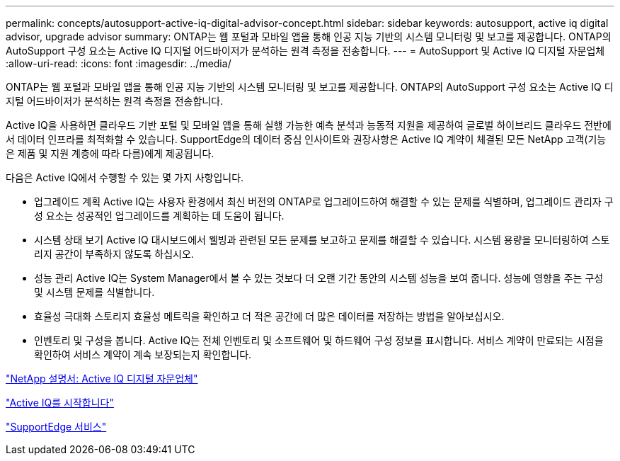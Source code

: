 ---
permalink: concepts/autosupport-active-iq-digital-advisor-concept.html 
sidebar: sidebar 
keywords: autosupport, active iq digital advisor, upgrade advisor 
summary: ONTAP는 웹 포털과 모바일 앱을 통해 인공 지능 기반의 시스템 모니터링 및 보고를 제공합니다. ONTAP의 AutoSupport 구성 요소는 Active IQ 디지털 어드바이저가 분석하는 원격 측정을 전송합니다. 
---
= AutoSupport 및 Active IQ 디지털 자문업체
:allow-uri-read: 
:icons: font
:imagesdir: ../media/


[role="lead"]
ONTAP는 웹 포털과 모바일 앱을 통해 인공 지능 기반의 시스템 모니터링 및 보고를 제공합니다. ONTAP의 AutoSupport 구성 요소는 Active IQ 디지털 어드바이저가 분석하는 원격 측정을 전송합니다.

Active IQ을 사용하면 클라우드 기반 포털 및 모바일 앱을 통해 실행 가능한 예측 분석과 능동적 지원을 제공하여 글로벌 하이브리드 클라우드 전반에서 데이터 인프라를 최적화할 수 있습니다. SupportEdge의 데이터 중심 인사이트와 권장사항은 Active IQ 계약이 체결된 모든 NetApp 고객(기능은 제품 및 지원 계층에 따라 다름)에게 제공됩니다.

다음은 Active IQ에서 수행할 수 있는 몇 가지 사항입니다.

* 업그레이드 계획 Active IQ는 사용자 환경에서 최신 버전의 ONTAP로 업그레이드하여 해결할 수 있는 문제를 식별하며, 업그레이드 관리자 구성 요소는 성공적인 업그레이드를 계획하는 데 도움이 됩니다.
* 시스템 상태 보기 Active IQ 대시보드에서 웰빙과 관련된 모든 문제를 보고하고 문제를 해결할 수 있습니다. 시스템 용량을 모니터링하여 스토리지 공간이 부족하지 않도록 하십시오.
* 성능 관리 Active IQ는 System Manager에서 볼 수 있는 것보다 더 오랜 기간 동안의 시스템 성능을 보여 줍니다. 성능에 영향을 주는 구성 및 시스템 문제를 식별합니다.
* 효율성 극대화 스토리지 효율성 메트릭을 확인하고 더 적은 공간에 더 많은 데이터를 저장하는 방법을 알아보십시오.
* 인벤토리 및 구성을 봅니다. Active IQ는 전체 인벤토리 및 소프트웨어 및 하드웨어 구성 정보를 표시합니다. 서비스 계약이 만료되는 시점을 확인하여 서비스 계약이 계속 보장되는지 확인합니다.


https://docs.netapp.com/us-en/active-iq/["NetApp 설명서: Active IQ 디지털 자문업체"]

https://aiq.netapp.com/custom-dashboard/search["Active IQ를 시작합니다"]

https://www.netapp.com/us/services/support-edge.aspx["SupportEdge 서비스"]
